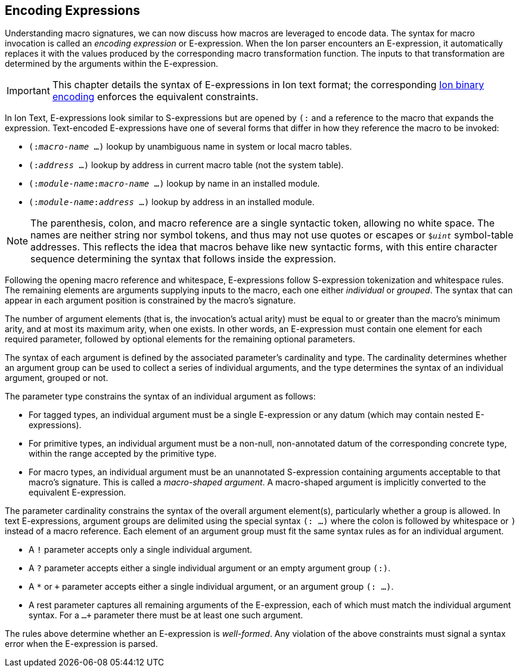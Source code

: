 [[sec:eexprs]]
== Encoding Expressions

Understanding macro signatures, we can now discuss how macros are leveraged to
encode data.  The syntax for macro invocation is called an _encoding expression_
or E-expression.  When the Ion parser encounters an E-expression, it automatically
replaces it with the values produced by the corresponding macro transformation
function.  The inputs to that transformation are determined by the arguments
within the E-expression.

IMPORTANT: This chapter details the syntax of E-expressions in Ion text format;
the corresponding <<bin:eexp,Ion binary encoding>> enforces the
equivalent constraints.

In Ion Text, E-expressions look similar to S-expressions but are opened by `(:`
and a reference to the macro that expands the expression.
Text-encoded E-expressions have one of several forms that differ in how they
reference the macro to be invoked:

* `(:__macro-name__ …)` lookup by unambiguous name in system or local macro tables.
* `(:__address__ …)` lookup by address in current macro table (not the system table).
* `(:__module-name__:__macro-name__ …)` lookup by name in an installed module.
* `(:__module-name__:__address__ …)` lookup by address in an installed module.

// TODO link or write more precise resolution rules.

NOTE: The parenthesis, colon, and macro reference are a single syntactic token,
allowing no white space.
The names are neither string nor symbol tokens, and thus may not use quotes or
escapes or `$_uint_` symbol-table addresses.
This reflects the idea that macros behave like new syntactic forms, with this
entire character sequence determining the syntax that follows inside the
expression.

Following the opening macro reference and whitespace, E-expressions follow
S-expression tokenization and whitespace rules.
The remaining elements are arguments supplying inputs to the macro,
each one either _individual_ or _grouped_.
The syntax that can appear in each argument position is constrained by the
macro’s signature.

The number of argument elements (that is, the invocation’s actual arity)
must be equal to or greater than the macro’s minimum arity, and at most its
maximum arity, when one exists.
In other words, an E-expression must contain one element for each required
parameter, followed by optional elements for the remaining optional parameters.

// TODO links for arity, optional parameters
// TODO base type? base shape?  base form?  encoding?

The syntax of each argument is defined by the associated parameter’s cardinality
and type.
The cardinality determines whether an argument group can be used to collect a
series of individual arguments, and the type determines the syntax of an
individual argument, grouped or not.

The parameter type constrains the syntax of an individual argument as follows:

* For tagged types, an individual argument must be a single E-expression or any
  datum (which may contain nested E-expressions).
* For primitive types, an individual argument must be a non-null, non-annotated
  datum of the corresponding concrete type, within the range accepted by the
  primitive type.
* For macro types, an individual argument must be an unannotated S-expression
  containing arguments acceptable to that macro’s signature.
  This is called a _macro-shaped argument_.
  A macro-shaped argument is implicitly converted to the equivalent E-expression.

The parameter cardinality constrains the syntax of the overall argument
element(s), particularly whether a group is allowed.
In text E-expressions, argument groups are delimited using the special syntax
`(: …)` where the colon is followed by whitespace or `)` instead of a macro
reference.
Each element of an argument group must fit the same syntax rules as for an
individual argument.

* A `!` parameter accepts only a single individual argument.
* A `?` parameter accepts either a single individual argument
  or an empty argument group `(:)`.
* A `*` or `+` parameter accepts either a single individual argument,
  or an argument group `(: …)`.
* A rest parameter captures all remaining arguments of the E-expression,
  each of which must match the individual argument syntax.
  For a `...+` parameter there must be at least one such argument.

// TODO clarify whether a `+` group must contain at least one element.

The rules above determine whether an E-expression is _well-formed_.
Any violation of the above constraints must signal a syntax error when the
E-expression is parsed.


// TODO #307 clarify how type and cardinality is enforced during expansion.

// TODO #307 Clarify whether and when range checks are applied for fixed-width types.
// I believe we decided that they are not verified by template invocations, since they
// are intended to constrain the _encoding_, not the resulting argument values.
// The corresponding concrete type _is_ verified, however, per the above.


// TODO expansion process
